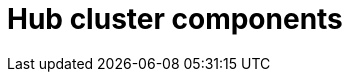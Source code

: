 :_mod-docs-content-type: REFERENCE
[id="telco-hub-hub-components_{context}"]
= Hub cluster components
